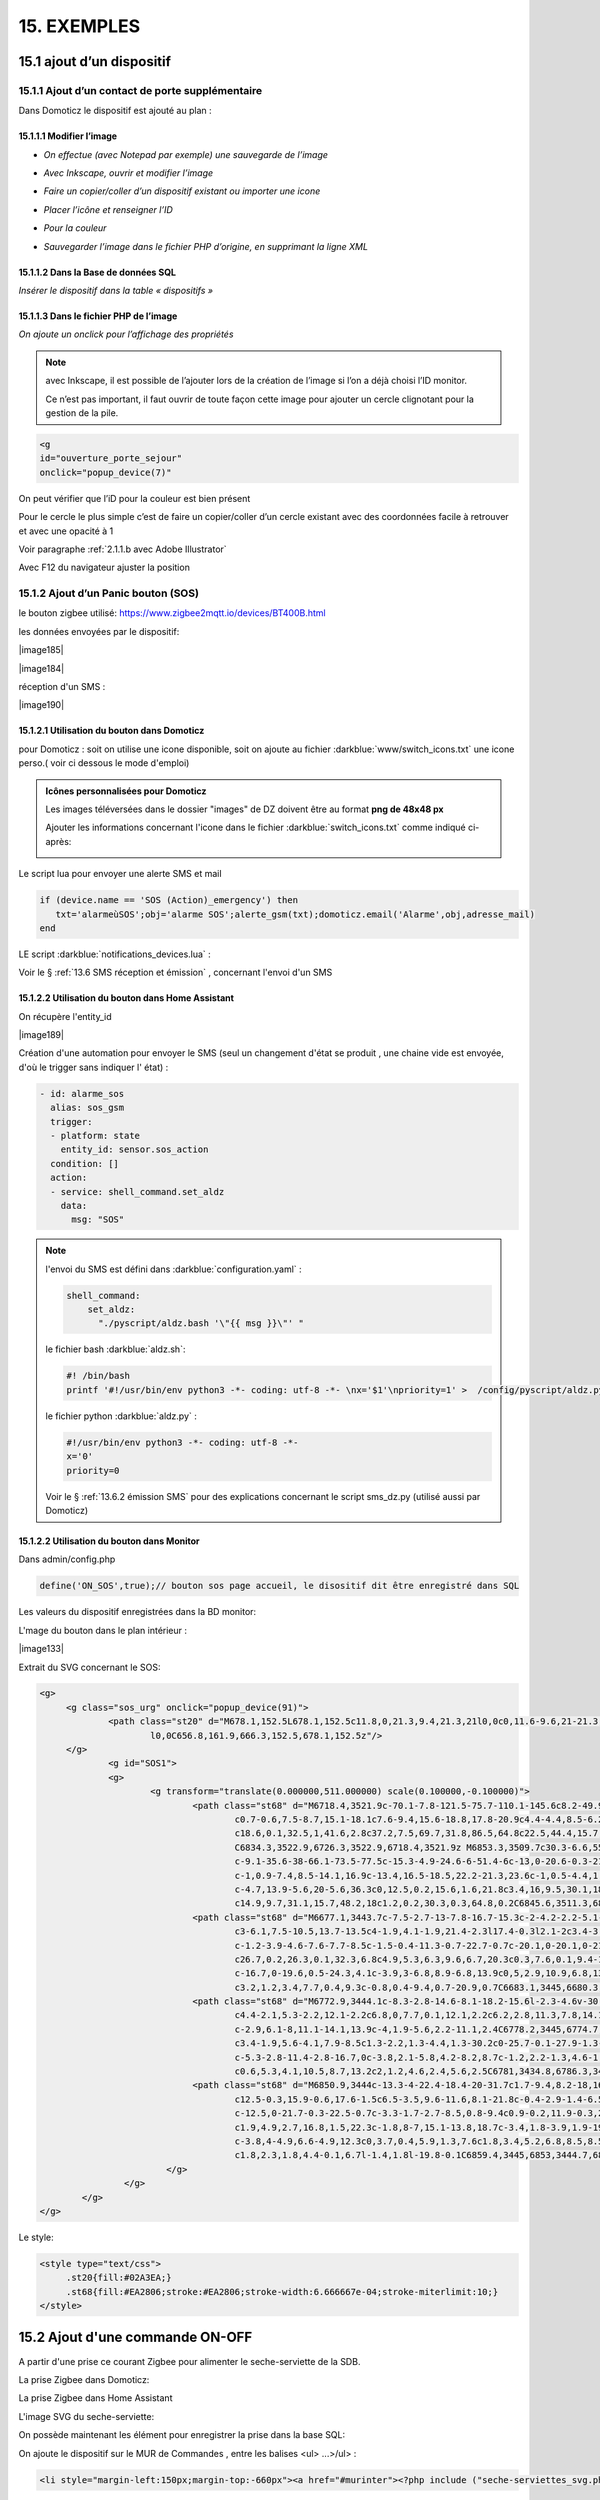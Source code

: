 15. EXEMPLES
------------
15.1 ajout d’un dispositif
^^^^^^^^^^^^^^^^^^^^^^^^^^
15.1.1 Ajout d’un contact de porte supplémentaire
=================================================
|image878|

Dans Domoticz le dispositif est ajouté au plan :

|image879|

|image880|

15.1.1.1 Modifier l’image
"""""""""""""""""""""""
-	*On effectue (avec Notepad par exemple) une sauvegarde de l’image* 

|image881|

-	*Avec Inkscape, ouvrir et modifier l’image*

|image882|

- *Faire un copier/coller d’un dispositif existant ou importer une icone*

|image883| |image884|

- *Placer l’icône et renseigner l’ID*

|image885|

- *Pour la couleur*

|image886|

- *Sauvegarder l’image dans le fichier PHP d’origine, en supprimant la ligne XML*

|image887|

15.1.1.2 Dans la Base de données SQL
""""""""""""""""""""""""""""""""""""
*Insérer le dispositif dans la table « dispositifs »*

|image888|

15.1.1.3 Dans le fichier PHP de l’image 
"""""""""""""""""""""""""""""""""""""""
*On ajoute un onclick pour l’affichage des propriétés*

.. note::

   avec Inkscape, il est possible de l’ajouter lors de la création de l’image si l’on a déjà choisi l’ID monitor.

   Ce n’est pas important, il faut ouvrir de toute façon cette image pour ajouter un cercle clignotant pour la gestion de la pile.

.. code-block::

   <g
   id="ouverture_porte_sejour"
   onclick="popup_device(7)"

|image890|

On peut vérifier que l’iD pour la couleur est bien présent

|image891|

Pour le cercle le plus simple c’est de faire un copier/coller d’un cercle existant avec des coordonnées facile à retrouver et avec une opacité à 1 

Voir paragraphe :ref:`2.1.1.b avec Adobe Illustrator`

|image892|

Avec F12 du navigateur ajuster la position

|image893| |image894|

15.1.2 Ajout d’un Panic bouton (SOS)
====================================
le bouton zigbee utilisé: https://www.zigbee2mqtt.io/devices/BT400B.html

les données envoyées par le dispositif:

|image185|

|image184|

réception d'un SMS :

|image190|

15.1.2.1 Utilisation du bouton dans Domoticz 
""""""""""""""""""""""""""""""""""""""""""""

pour Domoticz : soit on utilise une icone disponible, soit on ajoute au fichier :darkblue:`www/switch_icons.txt` une icone perso.( voir ci dessous le mode d'emploi)

|image73|

.. admonition:: Icônes personnalisées pour Domoticz

   Les images téléversées dans le dossier "images" de DZ doivent être au format **png de 48x48 px**

   |image104|

   Ajouter les informations concernant l'icone dans le fichier :darkblue:`switch_icons.txt` comme indiqué ci-après:

   |image105|

Le script lua pour envoyer une alerte SMS et mail

.. code-block::

   if (device.name == 'SOS (Action)_emergency') then 
      txt='alarmeùSOS';obj='alarme SOS';alerte_gsm(txt);domoticz.email('Alarme',obj,adresse_mail) 
   end

LE script :darkblue:`notifications_devices.lua` :

|image109|

Voir le § :ref:`13.6 SMS réception et émission` , concernant l'envoi d'un SMS

15.1.2.2 Utilisation du bouton dans Home Assistant 
""""""""""""""""""""""""""""""""""""""""""""""""""
On récupère l'entity_id 

|image189|

Création d'une automation pour envoyer le SMS (seul un changement d'état se produit , une chaine vide est envoyée, d'où le trigger sans indiquer l' état) :

.. code-block::

  - id: alarme_sos
    alias: sos_gsm
    trigger:
    - platform: state
      entity_id: sensor.sos_action
    condition: []
    action:
    - service: shell_command.set_aldz
      data:
        msg: "SOS" 

.. note:: 

   l'envoi du SMS est défini dans :darkblue:`configuration.yaml` :

   .. code-block::
      
      shell_command:
          set_aldz:
            "./pyscript/aldz.bash '\"{{ msg }}\"' "

   le fichier bash :darkblue:`aldz.sh`:

   ..  code-block::

       #! /bin/bash
       printf '#!/usr/bin/env python3 -*- coding: utf-8 -*- \nx='$1'\npriority=1' >  /config/pyscript/aldz.py

   le fichier python :darkblue:`aldz.py` :

   .. code-block::

      #!/usr/bin/env python3 -*- coding: utf-8 -*-
      x='0'
      priority=0

   Voir le § :ref:`13.6.2 émission SMS` pour des explications concernant le script sms_dz.py (utilisé aussi par Domoticz)

15.1.2.2 Utilisation du bouton dans Monitor 
"""""""""""""""""""""""""""""""""""""""""""

|image119|

Dans admin/config.php

.. code-block::

   define('ON_SOS',true);// bouton sos page accueil, le disositif dit être enregistré dans SQL

Les valeurs du dispositif enregistrées dans la BD monitor:

|image132|

L'mage du bouton dans le plan intérieur :

|image133|

Extrait du SVG concernant le SOS:

.. code-block::

   <g>
	<g class="sos_urg" onclick="popup_device(91)">
		<path class="st20" d="M678.1,152.5L678.1,152.5c11.8,0,21.3,9.4,21.3,21l0,0c0,11.6-9.6,21-21.3,21l0,0c-11.8,0-21.3-9.4-21.3-21
			l0,0C656.8,161.9,666.3,152.5,678.1,152.5z"/>
	</g>
		<g id="SOS1">
		<g>
			<g transform="translate(0.000000,511.000000) scale(0.100000,-0.100000)">
				<path class="st68" d="M6718.4,3521.9c-70.1-7.8-121.5-75.7-110.1-145.6c8.2-49.9,46.7-90.9,95.7-101.9c3.9-0.9,7.6-2.1,8.4-2.7
					c0.7-0.6,7.5-8.7,15.1-18.1c7.6-9.4,15.6-18.8,17.8-20.9c4.4-4.4,8.5-6.2,11.3-4.9c0.8,0.4,10.8,12.1,22,26.1l20.4,25.4h15.1
					c18.6,0.1,32.5,1,41.6,2.8c37.2,7.5,69.7,31.8,86.5,64.8c22.5,44.4,15.7,96.5-17.6,134c-20.3,23-50,37.9-81.6,41.1
					C6834.3,3522.9,6726.3,3522.9,6718.4,3521.9z M6853.3,3509.7c30.3-6.6,55.5-23.2,72.1-47.6c17.6-25.9,23.2-57.6,15.3-88.1
					c-9.1-35.6-38-66.1-73.5-77.5c-15.3-4.9-24.6-6-51.4-6c-13,0-20.6-0.3-21.5-0.8c-1.1-0.6-24.6-29-39.2-47.4l-1.5-2l-1.9,1.7
					c-1,0.9-7.4,8.5-14.1,16.9c-13.4,16.5-18.5,22.2-21.3,23.6c-1,0.5-4.4,1.4-7.5,2.1c-39.1,7.8-72,37-85,75.3
					c-4.7,13.9-5.6,20-5.6,36.3c0,12.5,0.2,15.6,1.6,21.8c3.4,16,9.5,30.1,18.5,43.5c7.3,10.7,21.3,24.5,32.2,31.6
					c14.9,9.7,31.1,15.7,48.2,18c1.2,0.2,30.3,0.3,64.8,0.2C6845.6,3511.3,6846.2,3511.2,6853.3,3509.7z"/>
				<path class="st68" d="M6677.1,3443.7c-7.5-2.7-13-7.8-16.7-15.3c-2-4.2-2.2-5.1-2.2-11.9c0-7,0.1-7.5,2.7-12.6
					c3-6.1,7.5-10.5,13.7-13.5c4-1.9,4.1-1.9,21.4-2.3l17.4-0.3l2.1-2c3.4-3.2,4.6-7.4,4.6-15c0-3.6-0.4-7.9-0.9-9.6
					c-1.2-3.9-4.6-7.6-7.7-8.5c-1.5-0.4-11.3-0.7-22.7-0.7c-20.1,0-20.1,0-21.6-1.6c-2-2-2-4.6-0.1-7l1.5-1.9l23.4,0.2
					c26.7,0.2,26.3,0.1,32.3,6.8c4.9,5.3,6.3,9.6,6.7,20.3c0.3,7.6,0.1,9.4-1.2,13.6c-2.2,7.2-5.1,11.1-10.5,13.8l-4.5,2.3h-14.9
					c-16.7,0-19.6,0.5-24.3,4.1c-3.9,3-6.8,8.9-6.8,13.9c0,5,2.9,10.9,6.8,13.9c4.7,3.7,7.4,4.1,26.7,4.1c9.6,0,17.9,0.2,18.6,0.4
					c3.2,1.2,3.4,7.7,0.4,9.3c-0.8,0.4-9.4,0.7-20.9,0.7C6683.1,3445,6680.3,3444.8,6677.1,3443.7z"/>
				<path class="st68" d="M6772.9,3444.1c-8.3-2.8-14.6-8.1-18.2-15.6l-2.3-4.6v-30.5v-30.5l2.3-4.6c2.9-6.1,8-11.1,14.1-13.9
					c4.4-2.1,5.3-2.2,12.1-2.2c6.8,0,7.7,0.1,12.1,2.2c6.2,2.8,11.3,7.8,14.1,13.9l2.3,4.6v30.5v30.5l-2.3,4.6
					c-2.9,6.1-8,11.1-14.1,13.9c-4,1.9-5.6,2.2-11.1,2.4C6778.2,3445,6774.7,3444.7,6772.9,3444.1z M6789.8,3432
					c3.4-1.9,5.6-4.1,7.9-8.5c1.3-2.2,1.3-4.4,1.3-30.2c0-25.7-0.1-27.9-1.3-30.2c-2.4-4.4-4.4-6.6-8.2-8.7
					c-5.3-2.8-11.4-2.8-16.7,0c-3.8,2.1-5.8,4.2-8.2,8.7c-1.2,2.2-1.3,4.6-1.5,27c-0.1,13.5-0.1,26.2,0.2,28.2
					c0.6,5.3,4.1,10.5,8.7,13.2c2,1.2,4.6,2.4,5.6,2.5C6781,3434.8,6786.3,3433.8,6789.8,3432z"/>
				<path class="st68" d="M6850.9,3444c-13.3-4-22.4-18.4-20-31.7c1.7-9.4,8.2-18,16.7-21.9c3.9-1.8,4.6-1.9,19.6-2.2
					c12.5-0.3,15.9-0.6,17.6-1.5c6.5-3.5,9.6-11.6,8.1-21.8c-0.4-2.9-1.4-6.5-2.3-8c-2.6-4.6-3.4-4.8-27.3-4.8
					c-12.5,0-21.7-0.3-22.5-0.7c-3.3-1.7-2.7-8.5,0.8-9.4c0.9-0.2,11.9-0.3,24.5-0.2l22.9,0.2l3.4,1.8c4.2,2.1,7.4,6,9.5,11.5
					c1.9,4.9,2.7,16.8,1.5,22.3c-1.8,8-7,15.1-13.8,18.7c-3.4,1.8-3.9,1.9-19.4,2.2c-17.6,0.4-19,0.8-23.6,5.7
					c-3.8,4-4.9,6.6-4.9,12.3c0,3.7,0.4,5.9,1.3,7.6c1.8,3.4,5.2,6.8,8.5,8.5c2.7,1.5,3.9,1.5,22.3,1.7l19.6,0.2l1.4,1.8
					c1.8,2.3,1.8,4.4-0.1,6.7l-1.4,1.8l-19.8-0.1C6859.4,3445,6853,3444.7,6850.9,3444z"/>
			   </g>
		   </g>
	   </g>
   </g>

Le style:

.. code-block::

   <style type="text/css">
	.st20{fill:#02A3EA;}
	.st68{fill:#EA2806;stroke:#EA2806;stroke-width:6.666667e-04;stroke-miterlimit:10;}
   </style> 

15.2 Ajout d'une commande ON-OFF
^^^^^^^^^^^^^^^^^^^^^^^^^^^^^^^^
A partir d'une prise ce courant Zigbee pour alimenter le seche-serviette de la SDB.

|image498|

La prise Zigbee dans Domoticz:

|image499|

La prise Zigbee dans Home Assistant

|image505|

L'image SVG du seche-serviette:

|image607|

On possède maintenant les élément pour enregistrer la prise dans la base SQL:

|image506|

On ajoute le dispositif sur le MUR de Commandes , entre les balises <ul> ...>/ul> :

.. code-block::

   <li style="margin-left:150px;margin-top:-660px"><a href="#murinter"><?php include ("seche-serviettes_svg.php");?></li>

Pour avoir un retour en temps réel d'un changement de position de la prise ( ajout temporisation, mise à jour lors de l'extinction,etc,...), on ajoute dans le script LUA concernant les devices:

|image608|



15.3 Réinitialisation des dispositifs dans Domoticz
^^^^^^^^^^^^^^^^^^^^^^^^^^^^^^^^^^^^^^^^^^^^^^^^^^^
.. note:: **Exemple** 

   transfert de Domoticz linux vers Domoticz Docker avec Zwave et Zigbee sous docker également, avec la reconnaissance automatique MQTT

   |image895|

Dans ce cas tous les dispositifs changent d’idx dans Domoticz, il faut mettre à jour la table de la base de données : « dispositifs »
.
Pour préparer le travail, faire une copie de la table « dispositifs en l’exportant

|image896|

Modifier le fichier exporté 

|image897|

Importer la nouvelle table  |image898|

**Faire correspondre les nouveaux « idx » de Domoticz avec les « idm « de monitor.**

Dans le fichier de configuration, modifier le nom de la table et la nouvelle IP de Domoticz :

.. code-block::

   define('DISPOSITIFS', 'Dispositifs');
   define('URLDOMOTIC', 'http://192.168.1.76:8086/');//url

.. |image73| image:: ../media/image73.webp
   :width: 400px
.. |image104| image:: ../media/image104.webp
   :width: 400px
.. |image105| image:: ../media/image105.webp
   :width: 400px
.. |image109| image:: ../media/image109.webp
   :width: 700px
.. |image119| image:: ../media/image119.webp
   :width: 479px
.. |image132| image:: ../media/image132.webp
   :width: 427px
.. |image133 image:: ../media/image133.webp
   :width: 422px
.. |image184 image:: ../media/image184.webp
   :width: 454px
.. |image185 image:: ../media/image185.webp
   :width: 516px
.. |image189 image:: ../media/image189.webp
   :width: 400px
.. |image498| image:: ../media/image498.webp
   :width: 400px
.. |image499| image:: ../media/image499.webp
   :width: 400px
.. |image505| image:: ../media/image505.webp
   :width: 400px
.. |image506| image:: ../media/image506.webp
   :width: 413px
.. |image607| image:: ../media/image607.webp
   :width: 700px
.. |image608| image:: ../media/image608.webp
   :width: 700px
.. |image878| image:: ../media/image878.webp
   :width: 350px
.. |image879| image:: ../media/image879.webp
   :width: 348px
.. |image880| image:: ../media/image880.webp
   :width: 528px
.. |image881| image:: ../media/image881.webp
   :width: 665px
.. |image882| image:: ../media/image882.webp
   :width: 356px
.. |image883| image:: ../media/image883.webp
   :width: 306px
.. |image884| image:: ../media/image884.webp
   :width: 198px
.. |image885| image:: ../media/image885.webp
   :width: 502px
.. |image886| image:: ../media/image886.webp
   :width: 549px
.. |image887| image:: ../media/image887.webp
   :width: 604px
.. |image888| image:: ../media/image888.webp
   :width: 617px
.. |image890| image:: ../media/image890.webp
   :width: 291px
.. |image891| image:: ../media/image891.webp
   :width: 560px
.. |image892| image:: ../media/image892.webp
   :width: 656px
.. |image893| image:: ../media/image893.webp
   :width: 285px
.. |image894| image:: ../media/image894.webp
   :width: 268px
.. |image895| image:: ../media/image895.webp
   :width: 700px
.. |image896| image:: ../media/image896.webp
   :width: 563px
.. |image897| image:: ../media/image897.webp
   :width: 392px
.. |image898| image:: ../media/image898.webp
   :width: 180px
.. |image1385 image:: ../img/image1385.webp
   :width: 300px

